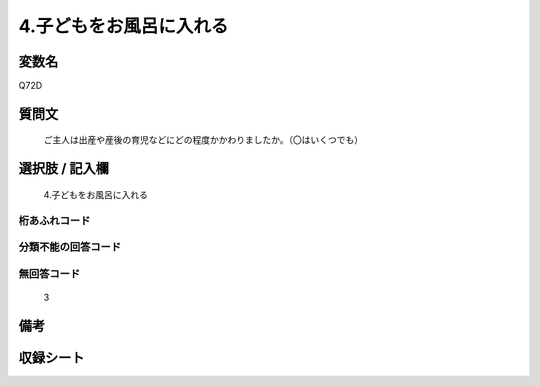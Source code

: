 .. title:: Q72D
.. rst-cllass:: item
====================================================================================================
4.子どもをお風呂に入れる
====================================================================================================

.. rst-class:: varname
変数名
==================

Q72D

.. rst-class:: question
質問文
==================


   ご主人は出産や産後の育児などにどの程度かかわりましたか。（〇はいくつでも）



.. rst-class:: answer
選択肢 / 記入欄
======================

  4.子どもをお風呂に入れる



.. rst-class:: overflow
桁あふれコード
-------------------------------
  


.. rst-class:: not_available
分類不能の回答コード
-------------------------------------
  


.. rst-class:: not_available
無回答コード
-------------------------------------
  3


.. rst-class:: bikou
備考
==================



.. rst-class:: include_sheet
収録シート
=======================================
.. hlist::
   :columns: 3
   
   
   * p2_1
   
   * p3_1
   
   * p4_1
   
   * p5a_1
   
   * p6_1
   
   * p7_1
   
   * p8_1
   
   * p9_1
   
   * p10_1
   
   


.. index:: Q72D